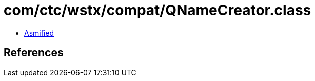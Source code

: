 = com/ctc/wstx/compat/QNameCreator.class

 - link:QNameCreator-asmified.java[Asmified]

== References

